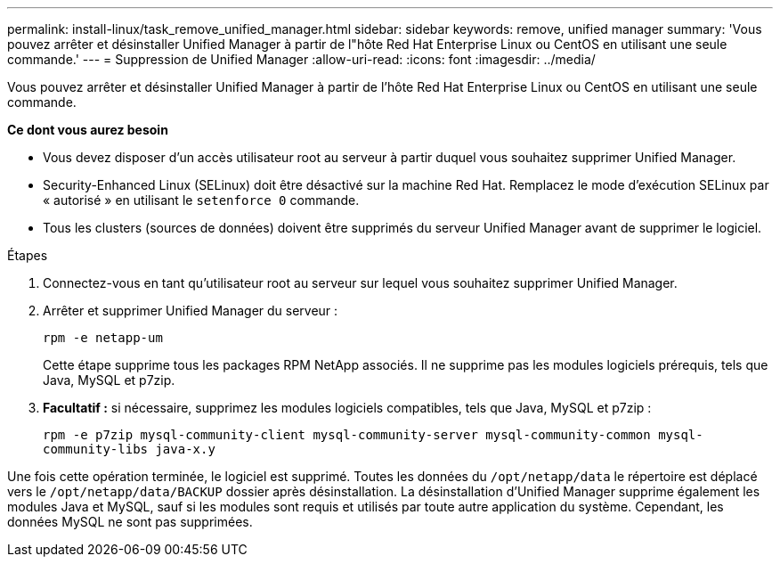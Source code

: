 ---
permalink: install-linux/task_remove_unified_manager.html 
sidebar: sidebar 
keywords: remove, unified manager 
summary: 'Vous pouvez arrêter et désinstaller Unified Manager à partir de l"hôte Red Hat Enterprise Linux ou CentOS en utilisant une seule commande.' 
---
= Suppression de Unified Manager
:allow-uri-read: 
:icons: font
:imagesdir: ../media/


[role="lead"]
Vous pouvez arrêter et désinstaller Unified Manager à partir de l'hôte Red Hat Enterprise Linux ou CentOS en utilisant une seule commande.

*Ce dont vous aurez besoin*

* Vous devez disposer d'un accès utilisateur root au serveur à partir duquel vous souhaitez supprimer Unified Manager.
* Security-Enhanced Linux (SELinux) doit être désactivé sur la machine Red Hat. Remplacez le mode d'exécution SELinux par « autorisé » en utilisant le `setenforce 0` commande.
* Tous les clusters (sources de données) doivent être supprimés du serveur Unified Manager avant de supprimer le logiciel.


.Étapes
. Connectez-vous en tant qu'utilisateur root au serveur sur lequel vous souhaitez supprimer Unified Manager.
. Arrêter et supprimer Unified Manager du serveur :
+
`rpm -e netapp-um`

+
Cette étape supprime tous les packages RPM NetApp associés. Il ne supprime pas les modules logiciels prérequis, tels que Java, MySQL et p7zip.

. *Facultatif :* si nécessaire, supprimez les modules logiciels compatibles, tels que Java, MySQL et p7zip :
+
`rpm -e p7zip mysql-community-client mysql-community-server mysql-community-common mysql-community-libs java-x.y`



Une fois cette opération terminée, le logiciel est supprimé. Toutes les données du `/opt/netapp/data` le répertoire est déplacé vers le `/opt/netapp/data/BACKUP` dossier après désinstallation. La désinstallation d'Unified Manager supprime également les modules Java et MySQL, sauf si les modules sont requis et utilisés par toute autre application du système. Cependant, les données MySQL ne sont pas supprimées.
